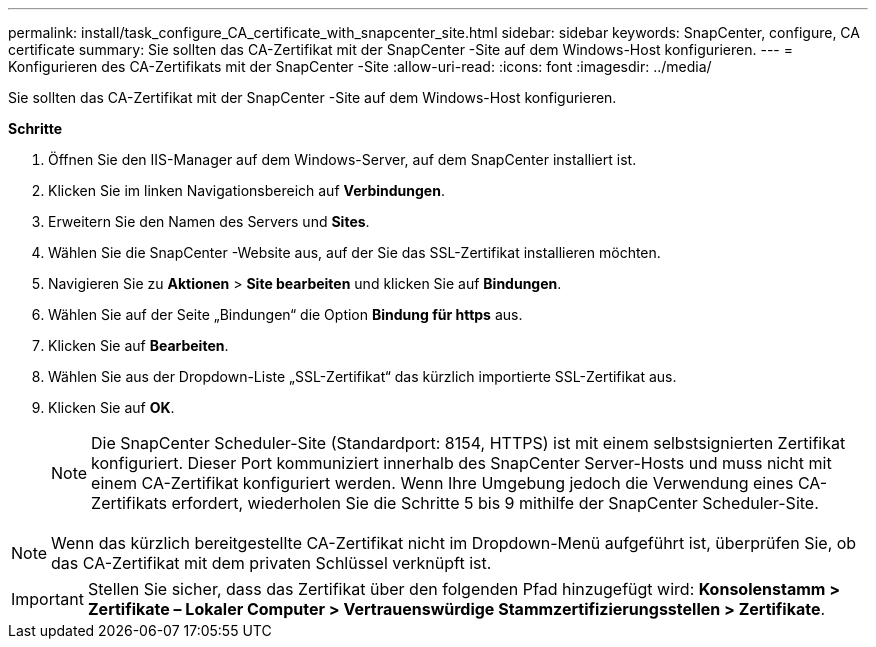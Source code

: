 ---
permalink: install/task_configure_CA_certificate_with_snapcenter_site.html 
sidebar: sidebar 
keywords: SnapCenter, configure, CA certificate 
summary: Sie sollten das CA-Zertifikat mit der SnapCenter -Site auf dem Windows-Host konfigurieren. 
---
= Konfigurieren des CA-Zertifikats mit der SnapCenter -Site
:allow-uri-read: 
:icons: font
:imagesdir: ../media/


[role="lead"]
Sie sollten das CA-Zertifikat mit der SnapCenter -Site auf dem Windows-Host konfigurieren.

*Schritte*

. Öffnen Sie den IIS-Manager auf dem Windows-Server, auf dem SnapCenter installiert ist.
. Klicken Sie im linken Navigationsbereich auf *Verbindungen*.
. Erweitern Sie den Namen des Servers und *Sites*.
. Wählen Sie die SnapCenter -Website aus, auf der Sie das SSL-Zertifikat installieren möchten.
. Navigieren Sie zu *Aktionen* > *Site bearbeiten* und klicken Sie auf *Bindungen*.
. Wählen Sie auf der Seite „Bindungen“ die Option *Bindung für https* aus.
. Klicken Sie auf *Bearbeiten*.
. Wählen Sie aus der Dropdown-Liste „SSL-Zertifikat“ das kürzlich importierte SSL-Zertifikat aus.
. Klicken Sie auf *OK*.
+

NOTE: Die SnapCenter Scheduler-Site (Standardport: 8154, HTTPS) ist mit einem selbstsignierten Zertifikat konfiguriert.  Dieser Port kommuniziert innerhalb des SnapCenter Server-Hosts und muss nicht mit einem CA-Zertifikat konfiguriert werden.  Wenn Ihre Umgebung jedoch die Verwendung eines CA-Zertifikats erfordert, wiederholen Sie die Schritte 5 bis 9 mithilfe der SnapCenter Scheduler-Site.




NOTE: Wenn das kürzlich bereitgestellte CA-Zertifikat nicht im Dropdown-Menü aufgeführt ist, überprüfen Sie, ob das CA-Zertifikat mit dem privaten Schlüssel verknüpft ist.


IMPORTANT: Stellen Sie sicher, dass das Zertifikat über den folgenden Pfad hinzugefügt wird: *Konsolenstamm > Zertifikate – Lokaler Computer > Vertrauenswürdige Stammzertifizierungsstellen > Zertifikate*.
